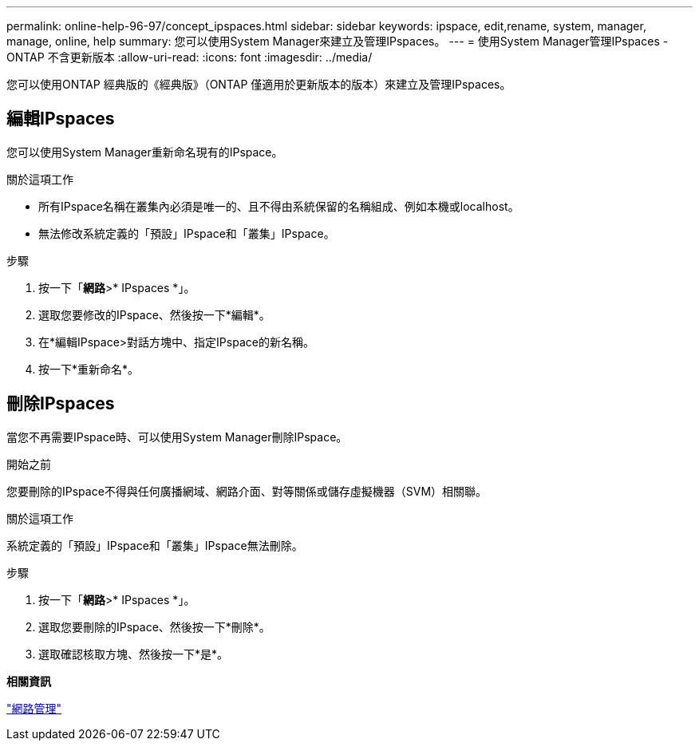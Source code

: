 ---
permalink: online-help-96-97/concept_ipspaces.html 
sidebar: sidebar 
keywords: ipspace, edit,rename, system, manager, manage, online, help 
summary: 您可以使用System Manager來建立及管理IPspaces。 
---
= 使用System Manager管理IPspaces - ONTAP 不含更新版本
:allow-uri-read: 
:icons: font
:imagesdir: ../media/


[role="lead"]
您可以使用ONTAP 經典版的《經典版》（ONTAP 僅適用於更新版本的版本）來建立及管理IPspaces。



== 編輯IPspaces

您可以使用System Manager重新命名現有的IPspace。

.關於這項工作
* 所有IPspace名稱在叢集內必須是唯一的、且不得由系統保留的名稱組成、例如本機或localhost。
* 無法修改系統定義的「預設」IPspace和「叢集」IPspace。


.步驟
. 按一下「*網路*>* IPspaces *」。
. 選取您要修改的IPspace、然後按一下*編輯*。
. 在*編輯IPspace>對話方塊中、指定IPspace的新名稱。
. 按一下*重新命名*。




== 刪除IPspaces

當您不再需要IPspace時、可以使用System Manager刪除IPspace。

.開始之前
您要刪除的IPspace不得與任何廣播網域、網路介面、對等關係或儲存虛擬機器（SVM）相關聯。

.關於這項工作
系統定義的「預設」IPspace和「叢集」IPspace無法刪除。

.步驟
. 按一下「*網路*>* IPspaces *」。
. 選取您要刪除的IPspace、然後按一下*刪除*。
. 選取確認核取方塊、然後按一下*是*。


*相關資訊*

https://docs.netapp.com/us-en/ontap/networking/index.html["網路管理"]
